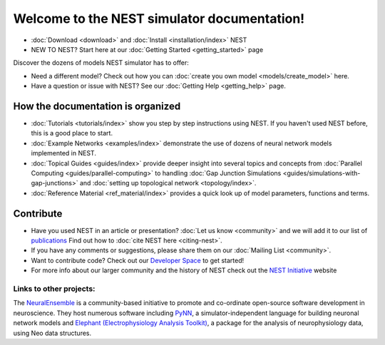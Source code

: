 ***********************************************
Welcome to the  NEST simulator documentation!
***********************************************

* :doc:`Download <download>` and :doc:`Install <installation/index>` NEST

* NEW TO NEST? Start here at our :doc:`Getting Started <getting_started>` page

Discover the dozens of models NEST simulator has to offer:


.. raw:: html

 <embed>

 <a href="models/neurons/neuron.html">
    <img src="_static/img/neuron.png" alt="Neuron Models" style="width:150px;height:150px;border:0;">
  </a>
  <a href="models/synapses/synapses.html">
    <img src="_static/img/synapse1.png" alt="Synapse Models" style="width:150px;height:150px;border:0;">
  </a>
  <a href="models/devices/devices.html">
    <img src="_static/img/oscilloscope.png" alt="Devices" style="width:150px;height:150px;border:0;">
  </a>
  <a href="models/topology/topology.html">
    <img src="_static/img/topology.png" alt="Topology" style="width:150px;height:150px;border:0;">
  </a>
  </embed>

* Need a different model? Check out how you can :doc:`create you own model <models/create_model>` here.

* Have a question or issue with NEST? See our :doc:`Getting Help <getting_help>` page.

How the documentation is organized
####################################

* :doc:`Tutorials <tutorials/index>` show you step by step instructions using NEST. If you haven't used NEST before, this is a good place to start.

* :doc:`Example Networks <examples/index>`  demonstrate the use of dozens of neural network models implemented in NEST.

* :doc:`Topical Guides <guides/index>` provide deeper insight into several topics and concepts from :doc:`Parallel Computing <guides/parallel-computing>` to handling :doc:`Gap Junction Simulations <guides/simulations-with-gap-junctions>` and :doc:`setting up topological network <topology/index>`.

* :doc:`Reference Material <ref_material/index>` provides a quick look up of model parameters, functions and terms.

Contribute
###########

* Have you used NEST in an article or presentation? :doc:`Let us know <community>`  and we will add it to our list of `publications <http://www.nest-simulator.org/publications/>`_ Find out how to :doc:`cite NEST here <citing-nest>`.

* If you have any comments or suggestions, please share them on our :doc:`Mailing List <community>`.

* Want to contribute code? Check out our `Developer Space <https://nest.github.io/nest-simulator/>`_ to get started!

* For more info about our larger community and the history of NEST check out the `NEST Initiative <http://www.NEST-initiative.org>`_ website

Links to other projects:
-------------------------------------

The  `NeuralEnsemble <http://neuralensemble.org/>`_ is a community-based initiative to promote and co-ordinate open-source software development in neuroscience.
They host numerous software including `PyNN <http://neuralensemble.org/PyNN/>`_, a simulator-independent language for building neuronal network models and `Elephant (Electrophysiology Analysis Toolkit) <http://neuralensemble.org/elephant/>`_, a package for the analysis of neurophysiology data, using Neo data structures.




